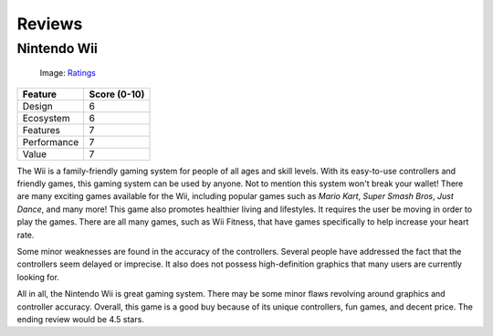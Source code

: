 Reviews
=======

Nintendo Wii
------------

.. _Ratings: http://www.thisisradelaide.com.au/rad-life/2018/3/8/adelaide-fringe-18-review-tom-gleeson-sure-thing

.. figure:: star_rating.png
   :width: 50%

   Image: `Ratings`_


============ =================
Feature      Score (0-10)
============ =================
Design        6
Ecosystem     6
Features      7
Performance   7
Value         7
============ =================

The Wii is a family-friendly gaming system for people of all ages and skill levels. 
With its easy-to-use controllers and friendly games, this gaming system can be
used by anyone. Not to mention this system won't break your wallet! There are 
many exciting games available for the Wii, including popular games such as 
*Mario Kart*, *Super Smash Bros*, *Just Dance*, and many more! This game also 
promotes healthier living and lifestyles. It requires the user be moving in 
order to play the games. There are all many games, such as Wii Fitness, that 
have games specifically to help increase your heart rate.

Some minor weaknesses are found in the accuracy of the controllers. Several 
people have addressed the fact that the controllers seem delayed or imprecise. It 
also does not possess high-definition graphics that many users are currently 
looking for. 

All in all, the Nintendo Wii is great gaming system. There may be some minor 
flaws revolving around graphics and controller accuracy. Overall, this game is 
a good buy because of its unique controllers, fun games, and decent price. The 
ending review would be 4.5 stars.





